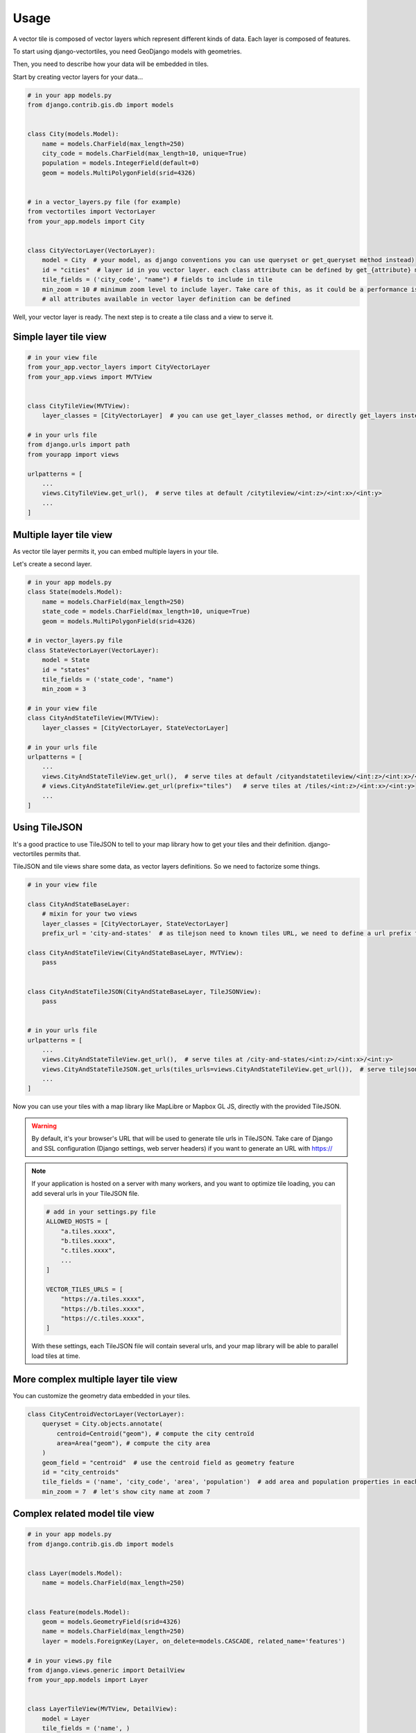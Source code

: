 =====
Usage
=====

A vector tile is composed of vector layers which represent different kinds of data. Each layer is composed of features.

To start using django-vectortiles, you need GeoDjango models with geometries.

Then, you need to describe how your data will be embedded in tiles.

Start by creating vector layers for your data...

.. code-block:: python

    # in your app models.py
    from django.contrib.gis.db import models


    class City(models.Model):
        name = models.CharField(max_length=250)
        city_code = models.CharField(max_length=10, unique=True)
        population = models.IntegerField(default=0)
        geom = models.MultiPolygonField(srid=4326)


    # in a vector_layers.py file (for example)
    from vectortiles import VectorLayer
    from your_app.models import City


    class CityVectorLayer(VectorLayer):
        model = City  # your model, as django conventions you can use queryset or get_queryset method instead)
        id = "cities"  # layer id in you vector layer. each class attribute can be defined by get_{attribute} method
        tile_fields = ('city_code', "name") # fields to include in tile
        min_zoom = 10 # minimum zoom level to include layer. Take care of this, as it could be a performance issue. Try to not embed data that will no be shown in your style definition.
        # all attributes available in vector layer definition can be defined


Well, your vector layer is ready. The next step is to create a tile class and a view to serve it.


Simple layer tile view
**********************

.. code-block:: python

    # in your view file
    from your_app.vector_layers import CityVectorLayer
    from your_app.views import MVTView


    class CityTileView(MVTView):
        layer_classes = [CityVectorLayer]  # you can use get_layer_classes method, or directly get_layers instead

    # in your urls file
    from django.urls import path
    from yourapp import views

    urlpatterns = [
        ...
        views.CityTileView.get_url(),  # serve tiles at default /citytileview/<int:z>/<int:x>/<int:y>
        ...
    ]

Multiple layer tile view
************************

As vector tile layer permits it, you can embed multiple layers in your tile.

Let's create a second layer.


.. code-block:: python

    # in your app models.py
    class State(models.Model):
        name = models.CharField(max_length=250)
        state_code = models.CharField(max_length=10, unique=True)
        geom = models.MultiPolygonField(srid=4326)

    # in vector_layers.py file
    class StateVectorLayer(VectorLayer):
        model = State
        id = "states"
        tile_fields = ('state_code', "name")
        min_zoom = 3

    # in your view file
    class CityAndStateTileView(MVTView):
        layer_classes = [CityVectorLayer, StateVectorLayer]

    # in your urls file
    urlpatterns = [
        ...
        views.CityAndStateTileView.get_url(),  # serve tiles at default /cityandstatetileview/<int:z>/<int:x>/<int:y>
        # views.CityAndStateTileView.get_url(prefix="tiles")   # serve tiles at /tiles/<int:z>/<int:x>/<int:y>
        ...
    ]

Using TileJSON
**************

It's a good practice to use TileJSON to tell to your map library how to get your tiles and their definition.
django-vectortiles permits that.

TileJSON and tile views share some data, as vector layers definitions. So we need to factorize some things.

.. code-block:: python

    # in your view file

    class CityAndStateBaseLayer:
        # mixin for your two views
        layer_classes = [CityVectorLayer, StateVectorLayer]
        prefix_url = 'city-and-states'  # as tilejson need to known tiles URL, we need to define a url prefix for our tiles

    class CityAndStateTileView(CityAndStateBaseLayer, MVTView):
        pass


    class CityAndStateTileJSON(CityAndStateBaseLayer, TileJSONView):
        pass


    # in your urls file
    urlpatterns = [
        ...
        views.CityAndStateTileView.get_url(),  # serve tiles at /city-and-states/<int:z>/<int:x>/<int:y>
        views.CityAndStateTileJSON.get_urls(tiles_urls=views.CityAndStateTileView.get_url()),  # serve tilejson at /city-and-states/tiles.json
        ...
    ]

Now you can use your tiles with a map library like MapLibre or Mapbox GL JS, directly with the provided TileJSON.

.. warning::

    By default, it's your browser's URL that will be used to generate tile urls in TileJSON. Take care of Django and SSL configuration (Django settings, web server headers) if you want to generate an URL with https://

.. note::

    If your application is hosted on a server with many workers, and you want to optimize tile loading, you can add several urls in your TileJSON file.

    .. code-block:: python

        # add in your settings.py file
        ALLOWED_HOSTS = [
            "a.tiles.xxxx",
            "b.tiles.xxxx",
            "c.tiles.xxxx",
            ...
        ]

        VECTOR_TILES_URLS = [
            "https://a.tiles.xxxx",
            "https://b.tiles.xxxx",
            "https://c.tiles.xxxx",
        ]

    With these settings, each TileJSON file will contain several urls, and your map library will be able to parallel load tiles at time.


More complex multiple layer tile view
*************************************

You can customize the geometry data embedded in your tiles.


.. code-block:: python

    class CityCentroidVectorLayer(VectorLayer):
        queryset = City.objects.annotate(
            centroid=Centroid("geom"), # compute the city centroïd
            area=Area("geom"), # compute the city area
        )
        geom_field = "centroid"  # use the centroid field as geometry feature
        id = "city_centroids"
        tile_fields = ('name', 'city_code', 'area', 'population')  # add area and population properties in each tile feature
        min_zoom = 7  # let's show city name at zoom 7



Complex related model tile view
*******************************

.. code-block:: python

    # in your app models.py
    from django.contrib.gis.db import models


    class Layer(models.Model):
        name = models.CharField(max_length=250)


    class Feature(models.Model):
        geom = models.GeometryField(srid=4326)
        name = models.CharField(max_length=250)
        layer = models.ForeignKey(Layer, on_delete=models.CASCADE, related_name='features')

    # in your views.py file
    from django.views.generic import DetailView
    from your_app.models import Layer


    class LayerTileView(MVTView, DetailView):
        model = Layer
        tile_fields = ('name', )

        def get_id(self):
            return self.get_object().name

        def get_queryset(self):
            return self.get_object().features.all()

        def get(self, request, *args, **kwargs):
            self.object = self.get_object()
            return BaseVectorTileView.get(self,request=request, z=kwargs.get('z'), x=kwargs.get('x'), y=kwargs.get('y'))


    # in your urls file
    from django.urls import path
    from your_app import views


    urlpatterns = [
        ...
        path('layer/<int:pk>/tile/<int:z>/<int:x>/<int:y>', views.LayerTileView.as_view(), name="layer-tile"),
        ...
    ]

Django Rest Framework
*********************

.. code-block:: python

    # in your views.py file
    from vectortiles.rest_framework.renderers import MVTRenderer


    class FeatureAPIView(BaseVectorTile, APIView):
        queryset = Feature.objects.all()
        id = "features"
        tile_fields = ('name', )
        queryset_limit = 100
        renderer_classes = (MVTRenderer, )

        def get(self, request, *args, **kwargs):
            return Response(self.get_tile(kwargs.get('x'), kwargs.get('y'), kwargs.get('z')))

    # in your urls file
    urlpatterns = [
        ...
        path('features/tiles/<int:z>/<int:x>/<int:y>', FeatureAPIView.as_view(),
             name="feature-tile-drf"),
        ...
    ]

    # or extending viewset

    class FeatureViewSet(BaseVectorTile, viewsets.ModelViewSet):
        queryset = Feature.objects.all()
        id = "features"
        tile_fields = ('name', )
        queryset_limit = 100

        @action(detail=False, methods=['get'], renderer_classes=(MVTRenderer, ),
                url_path='tiles/(?P<z>\d+)/(?P<x>\d+)/(?P<y>\d+)', url_name='tile')
        def tile(self, request, *args, **kwargs):
            return Response(self.get_tile(x=int(kwargs.get('x')), y=int(kwargs.get('y')), z=int(kwargs.get('z'))))

    # in your urls file
    router = SimpleRouter()
    router.register(r'features', FeatureViewSet, basename='features')

    urlpatterns += router.urls


then use http://your-domain/features/tiles/{z}/{x}/{y}.pbf

MapLibre Example
****************

.. code-block::  html

    <!DOCTYPE html>
    <html lang="en">
    <head>
        <meta charset="UTF-8">
        <meta name="viewport"
              content="width=device-width, user-scalable=no, initial-scale=1.0, maximum-scale=1.0, minimum-scale=1.0">
        <meta http-equiv="X-UA-Compatible" content="ie=edge">
        <title>MapBox / MapLibre example</title>
        <style>
            html, body {
                margin: 0;
                padding: 0;
            }
        </style>
        <link href='https://unpkg.com/maplibre-gl@2.4.0/dist/maplibre-gl.css' rel='stylesheet'/>
    </head>
    <body>
    <div id="map" style="width: 100%; height: 100vh"></div>
    <script src='https://unpkg.com/maplibre-gl@2.4.0/dist/maplibre-gl.js'></script>

    <script>
        var map = new maplibregl.Map({
            container: 'map',
            hash: true,
            style: 'https://demotiles.maplibre.org/style.json', // stylesheet location
            center: [1.77, 44.498], // starting position [lng, lat]
            zoom: 8 // starting zoom
        });
        var nav = new maplibregl.NavigationControl({visualizePitch: true});
        map.addControl(nav, 'top-right');
        var scale = new maplibregl.ScaleControl({
            maxWidth: 80,
            unit: 'metric'
        });
        map.addControl(scale);
        map.on('load', function () {
            map.addSource('layers', {
                'type': 'vector',
                'url': '{% url "city-tilejson" %}'
            });
            map.addLayer(
                {
                    'id': 'background2',
                    'type': 'background',
                    'paint': {
                        'background-color': '#F8F4F0',
                    }

                }
            );
            map.addLayer(
                {
                    'id': 'cities',
                    'type': 'line',
                    'filter': ['==', ['geometry-type'], 'Polygon'],
                    'source': 'layers',
                    'source-layer': 'cities',
                    'layout': {
                        'line-cap': 'round',
                        'line-join': 'round'
                    },
                    'paint': {
                        'line-opacity': 0.4,
                        'line-color': '#3636a8',
                        'line-width': 0.5,
                        'line-dasharray': [10, 10]
                    }

                }
            );

            map.addLayer(
                {
                    "id": "city-borders",
                    "type": "symbol",
                    "source": "layers",
                    "source-layer": "cities",
                    "minzoom": 13,
                    "layout": {
                        "symbol-placement": "line",
                        "symbol-spacing": 350,
                        "text-field": "{nom}",
                        "text-font": ["Noto Sans Italic"],
                        "text-letter-spacing": 0.2,
                        "text-max-width": 5,
                        "text-rotation-alignment": "map",
                        "text-size": 10
                    },
                    "paint": {
                        "text-color": "#3636a8",
                        "text-halo-color": "rgba(255,255,255,0.7)",
                        "text-halo-width": 1
                    }
                }
            );
            map.addLayer(
                {
                    "id": "cities_marker",
                    "type": "symbol",
                    "source": "layers",
                    "source-layer": "city-centroids",
                    "minzoom": 10,
                    "maxzoom": 12,
                    "layout": {
                        "symbol-placement": "point",
                        "symbol-spacing": 350,
                        "text-field": "{nom}",
                        "text-font": ["Noto Sans Italic"],
                        "text-letter-spacing": 0.2,
                        "text-max-width": 5,
                        "text-rotation-alignment": "map",
                        "text-size": 14
                    },
                    "paint": {
                        "text-color": "#3636a8",
                        "text-halo-color": "rgba(255,255,255,0.7)",
                        "text-halo-width": 1.5
                    }
                }
            );

            // Create a popup, but don't add it to the map yet.
            var popup = new maplibregl.Popup({
                closeButton: false,
                closeOnClick: false
            });

            map.on('mouseenter', 'cities_marker', function (e) {
                // Change the cursor style as a UI indicator.
                map.getCanvas().style.cursor = 'pointer';
                var coordinates = e.features[0].geometry.coordinates.slice();
                var description = `${e.features[0].properties.name} (${e.features[0].properties.population} hab.)`;

                // Ensure that if the map is zoomed out such that multiple
                // copies of the feature are visible, the popup appears
                // over the copy being pointed to.
                while (Math.abs(e.lngLat.lng - coordinates[0]) > 180) {
                    coordinates[0] += e.lngLat.lng > coordinates[0] ? 360 : -360;
                }

                // Populate the popup and set its coordinates
                // based on the feature found.
                popup.setLngLat(coordinates).setHTML(description).addTo(map);
            });

            map.on('mouseleave', 'cities_marker', function () {
                map.getCanvas().style.cursor = '';
                popup.remove();
            });
        }
    );
    </script>
    </body>
    </html>


Cache policy
************